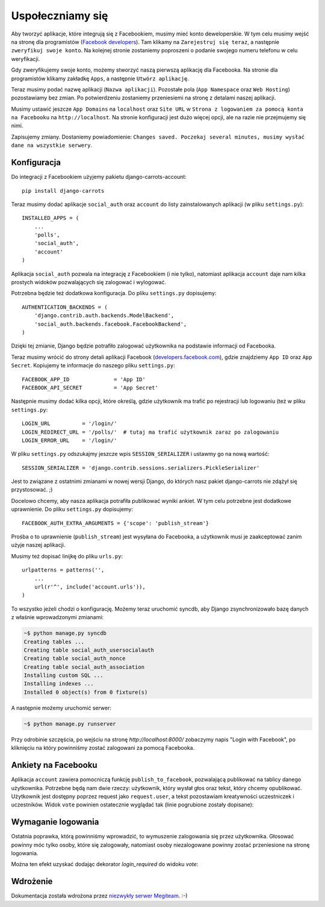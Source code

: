 =================
Uspołeczniamy się
=================

Aby tworzyć aplikacje, które integrują się z Facebookiem, musimy mieć konto deweloperskie.
W tym celu musimy wejść na stronę dla programistów (`Facebook developers`_).
Tam klikamy na ``Zarejestruj się teraz``, a następnie ``zweryfikuj swoje konto``.
Na kolejnej stronie zostaniemy poproszeni o podanie swojego numeru telefonu w celu weryfikacji.

Gdy zweryfikujemy swoje konto, możemy stworzyć naszą pierwszą aplikację dla Facebooka.
Na stronie dla programistów klikamy zakładkę ``Apps``, a następnie ``Utwórz aplikację``.

Teraz musimy podać nazwę aplikacji (``Nazwa aplikacji``). Pozostałe pola (``App Namespace`` oraz ``Web Hosting``)
pozostawiamy bez zmian. Po potwierdzeniu zostaniemy przeniesiemi na stronę z detalami
naszej aplikacji.

Musimy ustawić jeszcze ``App Domains`` na ``localhost`` oraz ``Site URL`` w ``Strona z logowaniem za pomocą konta na
Facebooku`` na ``http://localhost``. Na stronie konfiguracji jest dużo więcej opcji, ale na razie nie przejmujemy się
nimi.

Zapisujemy zmiany. Dostaniemy powiadomienie:
``Changes saved. Poczekaj several minutes, musimy wysłać dane na wszystkie serwery``.

Konfiguracja
============

Do integracji z Facebookiem użyjemy pakietu django-carrots-account::

    pip install django-carrots

Teraz musimy dodać aplikacje ``social_auth`` oraz ``account`` do listy zainstalowanych aplikacji (w pliku
``settings.py``)::

    INSTALLED_APPS = (
        ...
        'polls',
        'social_auth',
        'account'
    )

Aplikacja ``social_auth`` pozwala na integrację z Facebookiem (i nie tylko), natomiast aplikacja
``account`` daje nam kilka prostych widoków pozwalających się zalogować i wylogować.

Potrzebna będzie też dodatkowa konfiguracja. Do pliku ``settings.py`` dopisujemy::

    AUTHENTICATION_BACKENDS = (
        'django.contrib.auth.backends.ModelBackend',
        'social_auth.backends.facebook.FacebookBackend',
    )

Dzięki tej zmianie, Django będzie potrafiło zalogować użytkownika na podstawie informacji od Facebooka.

Teraz musimy wrócić do strony detali aplikacji Facebook (`developers.facebook.com`_),
gdzie znajdziemy ``App ID`` oraz ``App Secret``.
Kopiujemy te informacje do naszego pliku ``settings.py``::

    FACEBOOK_APP_ID              = 'App ID'
    FACEBOOK_API_SECRET          = 'App Secret'

Następnie musimy dodać kilka opcji, które określą, gdzie użytkownik ma trafić po rejestracji lub
logowaniu (też w pliku ``settings.py``::

    LOGIN_URL          = '/login/'
    LOGIN_REDIRECT_URL = '/polls/'  # tutaj ma trafić użytkownik zaraz po zalogowaniu
    LOGIN_ERROR_URL    = '/login/'

W pliku ``settings.py`` odszukajmy jeszcze wpis ``SESSION_SERIALIZER`` i ustawmy go na nową wartość::

    SESSION_SERIALIZER = 'django.contrib.sessions.serializers.PickleSerializer'
    
Jest to związane z ostatnimi zmianami w nowej wersji Django, do których nasz pakiet django-carrots nie zdążył się przystosować. ;)

Docelowo chcemy, aby nasza aplikacja potrafiła publikować wyniki ankiet.
W tym celu potrzebne jest dodatkowe uprawnienie. Do pliku ``settings.py`` dopisujemy::

    FACEBOOK_AUTH_EXTRA_ARGUMENTS = {'scope': 'publish_stream'}

Prośba o to uprawnienie (``publish_stream``) jest wysyłana do Facebooka, a użytkownik musi je zaakceptować
zanim użyje naszej aplikacji.

Musimy też dopisać linijkę do pliku ``urls.py``::

    urlpatterns = patterns('',
        ...
        url(r'^', include('account.urls')),
    )

To wszystko jeżeli chodzi o konfigurację. Możemy teraz uruchomić syncdb, aby
Django zsynchronizowało bazę danych z właśnie wprowadzonymi zmianami:

.. code-block:: sh

    ~$ python manage.py syncdb
    Creating tables ...
    Creating table social_auth_usersocialauth
    Creating table social_auth_nonce
    Creating table social_auth_association
    Installing custom SQL ...
    Installing indexes ...
    Installed 0 object(s) from 0 fixture(s)


A następnie możemy uruchomić serwer:

.. code-block:: sh

    ~$ python manage.py runserver

Przy odrobinie szczęścia, po wejściu na stronę `http://localhost:8000/` zobaczymy napis
"Login with Facebook", po kliknięciu na który powinniśmy zostać zalogowani za pomocą Facebooka.

Ankiety na Facebooku
=====================

Aplikacja ``account`` zawiera pomocniczą funkcję ``publish_to_facebook``, pozwalającą publikować na tablicy
danego użytkownika. Potrzebne będą nam dwie rzeczy: użytkownik, który wysłał głos oraz tekst, który chcemy opublikować.
Użytkownik jest dostępny poprzez request jako ``request.user``, a tekst pozostawiam kreatywności uczestniczek i uczestników.
Widok ``vote`` powinien ostatecznie wyglądać tak (linie pogrubione zostały dopisane):

.. code-block:: python
    :emphasize-lines: 1, 16

    from account.facebook import publish_to_facebook

    #...
    def vote(request, poll_id):
        p = get_object_or_404(Poll, pk=poll_id)
        try:
            selected_choice = p.choice_set.get(pk=request.POST['choice'])
        except (KeyError, Choice.DoesNotExist):
            return render_to_response('polls/detail.html', {
                'poll': p,
                'error_message': u"Musisz wybrać poprawną opcję.",
                }, context_instance=RequestContext(request))

        selected_choice.votes += 1
        selected_choice.save()
        publish_to_facebook(request.user, "Tutaj wpisz tekst, który chcesz opublikować")
        return HttpResponseRedirect(reverse('polls.views.results', args=(p.id,)))

.. _`Facebook developers`: https://developers.facebook.com/


Wymaganie logowania
===================

Ostatnia poprawka, którą powinniśmy wprowadzić, to wymuszenie zalogowania się przez użytkownika.
Głosować powinny móc tylko osoby, które się zalogowały, natomiast osoby niezalogowane powinny zostać
przeniesione na stronę logowania.

Można ten efekt uzyskać dodając dekorator `login_required` do widoku `vote`:

.. code-block:: python
    :emphasize-lines: 1, 3

    from django.contrib.auth.decorators import login_required

    @login_required
    def detail(request, poll_id):
        #...

    @login_required
    def vote(request, poll_id):
        #...

Wdrożenie
=========

Dokumentacja została wdrożona przez `niezwykły serwer Megiteam <http://www.megiteam.pl/pomoc/djangocarrots/>`_. :-)

.. _developers.facebook.com: https://developers.facebook.com/apps

